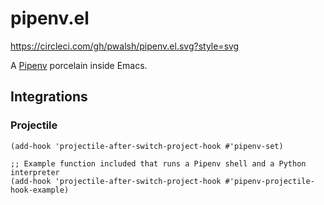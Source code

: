 * pipenv.el

#+ATTR_HTML: :alt CircleCI image :title CircleCI
[[https://circleci.com/gh/pwalsh/pipenv.el][https://circleci.com/gh/pwalsh/pipenv.el.svg?style=svg]]

A [[https://docs.pipenv.org][Pipenv]] porcelain inside Emacs.

** Integrations

*** Projectile

#+BEGIN_SRC elisp
(add-hook 'projectile-after-switch-project-hook #'pipenv-set)
#+END_SRC

#+BEGIN_SRC elisp
;; Example function included that runs a Pipenv shell and a Python interpreter
(add-hook 'projectile-after-switch-project-hook #'pipenv-projectile-hook-example)
#+END_SRC
